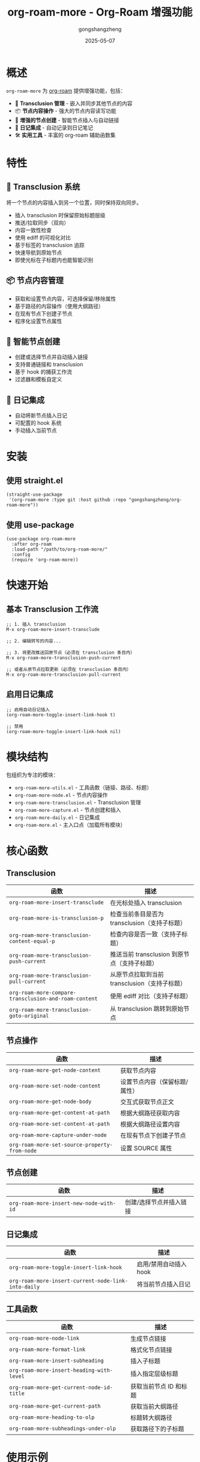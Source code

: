 #+TITLE: org-roam-more - Org-Roam 增强功能
#+AUTHOR: gongshangzheng
#+DATE: 2025-05-07
#+LANGUAGE: zh-CN

* 概述

=org-roam-more= 为 [[https://www.orgroam.com/][org-roam]] 提供增强功能，包括：

- 📝 *Transclusion 管理* - 嵌入并同步其他节点的内容
- 📦 *节点内容操作* - 强大的节点内容读写功能
- 🔗 *增强的节点创建* - 智能节点插入与自动链接
- 📅 *日记集成* - 自动记录到日记笔记
- 🛠️  *实用工具* - 丰富的 org-roam 辅助函数集

* 特性

** 🔄 Transclusion 系统

将一个节点的内容插入到另一个位置，同时保持双向同步。

- 插入 transclusion 时保留原始标题层级
- 推送/拉取同步（双向）
- 内容一致性检查
- 使用 ediff 的可视化对比
- 基于标签的 transclusion 追踪
- 快速导航到原始节点
- 即使光标在子标题内也能智能识别

** 📦 节点内容管理

- 获取和设置节点内容，可选择保留/移除属性
- 基于路径的内容操作（使用大纲路径）
- 在现有节点下创建子节点
- 程序化设置节点属性

** 🔗 智能节点创建

- 创建或选择节点并自动插入链接
- 支持普通链接和 transclusion
- 基于 hook 的捕获工作流
- 过滤器和模板自定义

** 📅 日记集成

- 自动将新节点插入日记
- 可配置的 hook 系统
- 手动插入当前节点

* 安装

** 使用 straight.el

#+BEGIN_SRC elisp
(straight-use-package
 '(org-roam-more :type git :host github :repo "gongshangzheng/org-roam-more"))
#+END_SRC

** 使用 use-package

#+BEGIN_SRC elisp
(use-package org-roam-more
  :after org-roam
  :load-path "/path/to/org-roam-more/"
  :config
  (require 'org-roam-more))
#+END_SRC

* 快速开始

** 基本 Transclusion 工作流

#+BEGIN_SRC elisp
;; 1. 插入 transclusion
M-x org-roam-more-insert-transclude

;; 2. 编辑转写的内容...

;; 3. 将更改推送回原节点（必须在 transclusion 条目内）
M-x org-roam-more-transclusion-push-current

;; 或者从原节点拉取更新（必须在 transclusion 条目内）
M-x org-roam-more-transclusion-pull-current
#+END_SRC

** 启用日记集成

#+BEGIN_SRC elisp
;; 启用自动日记插入
(org-roam-more-toggle-insert-link-hook t)

;; 禁用
(org-roam-more-toggle-insert-link-hook nil)
#+END_SRC

* 模块结构

包组织为专注的模块：

- =org-roam-more-utils.el= - 工具函数（链接、路径、标题）
- =org-roam-more-node.el= - 节点内容操作
- =org-roam-more-transclusion.el= - Transclusion 管理
- =org-roam-more-capture.el= - 节点创建和插入
- =org-roam-more-daily.el= - 日记集成
- =org-roam-more.el= - 主入口点（加载所有模块）

* 核心函数

** Transclusion

| 函数 | 描述 |
|------|------|
| =org-roam-more-insert-transclude= | 在光标处插入 transclusion |
| =org-roam-more-is-transclusion-p= | 检查当前条目是否为 transclusion（支持子标题） |
| =org-roam-more-transclusion-content-equal-p= | 检查内容是否一致（支持子标题） |
| =org-roam-more-transclusion-push-current= | 推送当前 transclusion 到原节点（支持子标题） |
| =org-roam-more-transclusion-pull-current= | 从原节点拉取到当前 transclusion（支持子标题） |
| =org-roam-more-compare-transclusion-and-roam-content= | 使用 ediff 对比（支持子标题） |
| =org-roam-more-transclusion-goto-original= | 从 transclusion 跳转到原始节点 |

** 节点操作

| 函数 | 描述 |
|------|------|
| =org-roam-more-get-node-content= | 获取节点内容 |
| =org-roam-more-set-node-content= | 设置节点内容（保留标题/属性） |
| =org-roam-more-get-node-body= | 交互式获取节点正文 |
| =org-roam-more-get-content-at-path= | 根据大纲路径获取内容 |
| =org-roam-more-set-content-at-path= | 根据大纲路径设置内容 |
| =org-roam-more-capture-under-node= | 在现有节点下创建子节点 |
| =org-roam-more-set-source-property-from-node= | 设置 SOURCE 属性 |

** 节点创建

| 函数 | 描述 |
|------|------|
| =org-roam-more-insert-new-node-with-id= | 创建/选择节点并插入链接 |

** 日记集成

| 函数 | 描述 |
|------|------|
| =org-roam-more-toggle-insert-link-hook= | 启用/禁用自动插入 hook |
| =org-roam-more-insert-current-node-link-into-daily= | 将当前节点插入日记 |

** 工具函数

| 函数 | 描述 |
|------|------|
| =org-roam-more-node-link= | 生成节点链接 |
| =org-roam-more-format-link= | 格式化节点链接 |
| =org-roam-more-insert-subheading= | 插入子标题 |
| =org-roam-more-insert-heading-with-level= | 插入指定层级标题 |
| =org-roam-more-get-current-node-id-title= | 获取当前节点 ID 和标题 |
| =org-roam-more-get-current-path= | 获取当前大纲路径 |
| =org-roam-more-heading-to-olp= | 标题转大纲路径 |
| =org-roam-more-subheadings-under-olp= | 获取路径下的子标题 |

* 使用示例

** Transclusion 管理

#+BEGIN_SRC elisp
;; 插入 transclusion
(org-roam-more-insert-transclude)

;; 检查当前条目是否为 transclusion
(org-roam-more-is-transclusion-p) ;; => t 或 nil

;; 检查内容是否与原节点匹配
(org-roam-more-transclusion-content-equal-p) ;; => t 或 nil

;; 推送当前 transclusion 到原节点
;; 必须在 transclusion 条目内调用（支持子标题）
(org-roam-more-transclusion-push-current)

;; 从原节点拉取到当前 transclusion
;; 必须在 transclusion 条目内调用（支持子标题）
(org-roam-more-transclusion-pull-current)

;; 使用 ediff 对比并更新两侧
(org-roam-more-compare-transclusion-and-roam-content)

;; 从 transclusion 跳转到原始节点
;; 即使光标在 transclusion 的子标题内也能正常工作
(org-roam-more-transclusion-goto-original)
#+END_SRC

** 节点内容操作

#+BEGIN_SRC elisp
;; 获取节点内容
(let* ((node (org-roam-node-read))
       (content (org-roam-more-get-node-content node t))) ;; t = 移除属性
  (message "内容: %s" content))

;; 设置节点内容（保留标题和属性）
(let ((node (org-roam-node-read))
      (new-content "这是新内容。"))
  (org-roam-more-set-node-content node new-content))

;; 根据路径获取内容
(let ((path '("顶层" "第二层" "目标标题")))
  (org-roam-more-get-content-at-path path t)) ;; => 内容字符串

;; 根据路径设置内容
(let ((path '("顶层" "第二层" "目标标题"))
      (new-content "更新的内容。"))
  (org-roam-more-set-content-at-path path new-content))
#+END_SRC

** 创建节点

#+BEGIN_SRC elisp
;; 在现有节点下创建子节点
(org-roam-more-capture-under-node)

;; 插入新节点并自动创建链接
(org-roam-more-insert-new-node-with-id)

;; 插入新节点作为 transclusion
(org-roam-more-insert-new-node-with-id nil nil t)
#+END_SRC

** 日记集成

#+BEGIN_SRC elisp
;; 启用自动插入到日记
(org-roam-more-toggle-insert-link-hook t)

;; 手动将当前节点插入日记
(org-roam-more-insert-current-node-link-into-daily)

;; 禁用自动插入
(org-roam-more-toggle-insert-link-hook nil)
#+END_SRC

* 配置

** 自定义 Transclusion 行为

#+BEGIN_SRC elisp
;; 插入完整内容而不是 #+transclude 链接（不推荐）
(setq org-roam-more-transclusion-insert-content nil)
#+END_SRC

** 键绑定示例

#+BEGIN_SRC elisp
(with-eval-after-load 'org-roam-more
  (define-key org-mode-map (kbd "C-c n t i") #'org-roam-more-insert-transclude)
  (define-key org-mode-map (kbd "C-c n t p") #'org-roam-more-transclusion-push-current)
  (define-key org-mode-map (kbd "C-c n t u") #'org-roam-more-transclusion-pull-current)
  (define-key org-mode-map (kbd "C-c n t c") #'org-roam-more-compare-transclusion-and-roam-content)
  (define-key org-mode-map (kbd "C-c n t g") #'org-roam-more-transclusion-goto-original)
  (define-key org-mode-map (kbd "C-c n c") #'org-roam-more-capture-under-node))
#+END_SRC

* Transclusion 工作原理

1. *插入*：当你插入 transclusion 时，源节点的完整内容（包括其标题结构）会被复制到当前位置。

2. *标记*：转写的内容会被标记：
   - 顶层标题上有 =:transclusion:= 标签
   - 属性：=ORIGINAL-ID=、=ORIGINAL-HEADING=、=ORIGINAL-NODE-LINK=

3. *同步*：
   - *Push（推送）*：从当前 transclusion 复制内容到原节点
   - *Pull（拉取）*：从原节点复制内容到当前 transclusion
   - 必须在 transclusion 条目内调用同步命令
   - 即使光标在 transclusion 的子标题内，系统也能正确识别顶层 transclusion

4. *导航*：使用 =org-roam-more-transclusion-goto-original= 可以从任何 transclusion（或其子标题）快速跳转回原始节点。

* 工作流推荐

** 场景 1：使用 Transclusion

1. 插入 transclusion：=M-x org-roam-more-insert-transclude=
2. 就地编辑内容（在 transclusion 条目内）
3. 推送更改到原节点：=M-x org-roam-more-transclusion-push-current=
4. 如果原节点有更改，拉取更新：=M-x org-roam-more-transclusion-pull-current=

** 场景 2：创建关联笔记

1. 正常创建父笔记
2. 使用 =M-x org-roam-more-capture-under-node= 创建子笔记
3. 可选：将子笔记 transclude 到父笔记中以获得概览

** 场景 3：每日日记

1. 启用 hook：=(org-roam-more-toggle-insert-link-hook t)=
2. 正常创建笔记
3. 链接自动出现在你的日记中

* 故障排除

** Transclusion 未被检测到

- 确保标题有 =:transclusion:= 标签
- 检查 =ORIGINAL-ID= 属性是否存在

** 内容未同步

- 使用 =org-roam-more-transclusion-content-equal-p= 检查是否相等
- 尝试 =org-roam-more-compare-transclusion-and-roam-content= 查看差异

** 日记插入不工作

- 验证 hook 已启用：=org-roam-more-insert-link-hook-enabled= 应为 =t=
- 检查 =~/org/roam/daily/journal.org= 是否存在（或自定义路径）

* 贡献

欢迎贡献！请：

1. Fork 仓库
2. 创建功能分支
3. 进行更改
4. 提交 pull request

* 许可证

GPL-3.0-or-later

* 致谢

- [[https://www.orgroam.com/][org-roam]] - 本包构建的基础
- Emacs 和 Org-mode 社区

